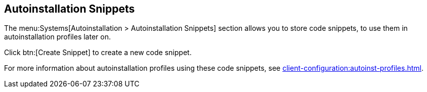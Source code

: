 [[ref-systems-autoinst-snippets]]
== Autoinstallation Snippets

The menu:Systems[Autoinstallation > Autoinstallation Snippets] section allows you to store code snippets, to use them in autoinstallation profiles later on.

Click btn:[Create Snippet] to create a new code snippet.

For more information about autoinstallation profiles using these code snippets, see xref:client-configuration:autoinst-profiles.adoc[].
